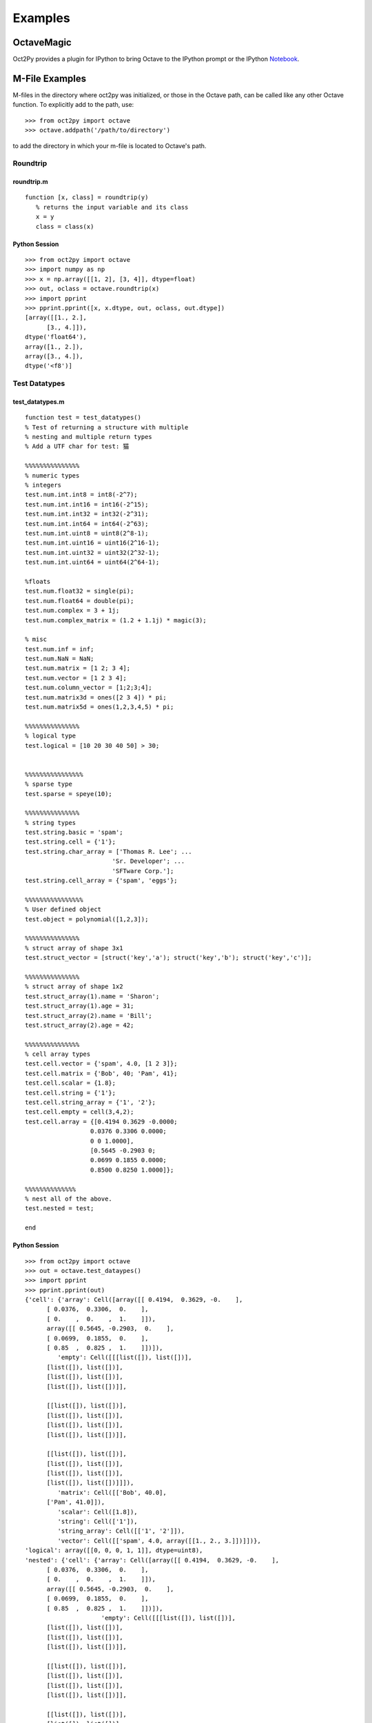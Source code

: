 ***********************
Examples
***********************

OctaveMagic
==========================
Oct2Py provides a plugin for IPython to bring Octave to the IPython prompt or the
IPython Notebook_.

.. _Notebook: http://nbviewer.jupyter.org/github/blink1073/oct2py/blob/master/example/octavemagic_extension.ipynb?create=1


M-File Examples
===============


M-files in the directory where oct2py was initialized, or those in the
Octave path, can be called like any other Octave function.
To explicitly add to the path, use::

   >>> from oct2py import octave
   >>> octave.addpath('/path/to/directory')

to add the directory in which your m-file is located to Octave's path.


Roundtrip
---------

roundtrip.m
+++++++++++

::

  function [x, class] = roundtrip(y)
     % returns the input variable and its class
     x = y
     class = class(x)


Python Session
++++++++++++++

::

   >>> from oct2py import octave
   >>> import numpy as np
   >>> x = np.array([[1, 2], [3, 4]], dtype=float)
   >>> out, oclass = octave.roundtrip(x)
   >>> import pprint
   >>> pprint.pprint([x, x.dtype, out, oclass, out.dtype])
   [array([[1., 2.],
         [3., 4.]]),
   dtype('float64'),
   array([1., 2.]),
   array([3., 4.]),
   dtype('<f8')]



Test Datatypes
---------------

test_datatypes.m
+++++++++++++++++

::

   function test = test_datatypes()
   % Test of returning a structure with multiple
   % nesting and multiple return types
   % Add a UTF char for test: 猫

   %%%%%%%%%%%%%%%
   % numeric types
   % integers
   test.num.int.int8 = int8(-2^7);
   test.num.int.int16 = int16(-2^15);
   test.num.int.int32 = int32(-2^31);
   test.num.int.int64 = int64(-2^63);
   test.num.int.uint8 = uint8(2^8-1);
   test.num.int.uint16 = uint16(2^16-1);
   test.num.int.uint32 = uint32(2^32-1);
   test.num.int.uint64 = uint64(2^64-1);

   %floats
   test.num.float32 = single(pi);
   test.num.float64 = double(pi);
   test.num.complex = 3 + 1j;
   test.num.complex_matrix = (1.2 + 1.1j) * magic(3);

   % misc
   test.num.inf = inf;
   test.num.NaN = NaN;
   test.num.matrix = [1 2; 3 4];
   test.num.vector = [1 2 3 4];
   test.num.column_vector = [1;2;3;4];
   test.num.matrix3d = ones([2 3 4]) * pi;
   test.num.matrix5d = ones(1,2,3,4,5) * pi;

   %%%%%%%%%%%%%%%
   % logical type
   test.logical = [10 20 30 40 50] > 30;


   %%%%%%%%%%%%%%%%
   % sparse type
   test.sparse = speye(10);

   %%%%%%%%%%%%%%%
   % string types
   test.string.basic = 'spam';
   test.string.cell = {'1'};
   test.string.char_array = ['Thomas R. Lee'; ...
                           'Sr. Developer'; ...
                           'SFTware Corp.'];
   test.string.cell_array = {'spam', 'eggs'};

   %%%%%%%%%%%%%%%%
   % User defined object
   test.object = polynomial([1,2,3]);

   %%%%%%%%%%%%%%%
   % struct array of shape 3x1
   test.struct_vector = [struct('key','a'); struct('key','b'); struct('key','c')];

   %%%%%%%%%%%%%%%
   % struct array of shape 1x2
   test.struct_array(1).name = 'Sharon';
   test.struct_array(1).age = 31;
   test.struct_array(2).name = 'Bill';
   test.struct_array(2).age = 42;

   %%%%%%%%%%%%%%%
   % cell array types
   test.cell.vector = {'spam', 4.0, [1 2 3]};
   test.cell.matrix = {'Bob', 40; 'Pam', 41};
   test.cell.scalar = {1.8};
   test.cell.string = {'1'};
   test.cell.string_array = {'1', '2'};
   test.cell.empty = cell(3,4,2);
   test.cell.array = {[0.4194 0.3629 -0.0000;
                     0.0376 0.3306 0.0000;
                     0 0 1.0000],
                     [0.5645 -0.2903 0;
                     0.0699 0.1855 0.0000;
                     0.8500 0.8250 1.0000]};

   %%%%%%%%%%%%%%
   % nest all of the above.
   test.nested = test;

   end


Python Session
+++++++++++++++

::

   >>> from oct2py import octave
   >>> out = octave.test_dataypes()
   >>> import pprint
   >>> pprint.pprint(out)
   {'cell': {'array': Cell([array([[ 0.4194,  0.3629, -0.    ],
         [ 0.0376,  0.3306,  0.    ],
         [ 0.    ,  0.    ,  1.    ]]),
         array([[ 0.5645, -0.2903,  0.    ],
         [ 0.0699,  0.1855,  0.    ],
         [ 0.85  ,  0.825 ,  1.    ]])]),
            'empty': Cell([[[list([]), list([])],
         [list([]), list([])],
         [list([]), list([])],
         [list([]), list([])]],

         [[list([]), list([])],
         [list([]), list([])],
         [list([]), list([])],
         [list([]), list([])]],

         [[list([]), list([])],
         [list([]), list([])],
         [list([]), list([])],
         [list([]), list([])]]]),
            'matrix': Cell([['Bob', 40.0],
         ['Pam', 41.0]]),
            'scalar': Cell([1.8]),
            'string': Cell(['1']),
            'string_array': Cell([['1', '2']]),
            'vector': Cell([['spam', 4.0, array([[1., 2., 3.]])]])},
   'logical': array([[0, 0, 0, 1, 1]], dtype=uint8),
   'nested': {'cell': {'array': Cell([array([[ 0.4194,  0.3629, -0.    ],
         [ 0.0376,  0.3306,  0.    ],
         [ 0.    ,  0.    ,  1.    ]]),
         array([[ 0.5645, -0.2903,  0.    ],
         [ 0.0699,  0.1855,  0.    ],
         [ 0.85  ,  0.825 ,  1.    ]])]),
                        'empty': Cell([[[list([]), list([])],
         [list([]), list([])],
         [list([]), list([])],
         [list([]), list([])]],

         [[list([]), list([])],
         [list([]), list([])],
         [list([]), list([])],
         [list([]), list([])]],

         [[list([]), list([])],
         [list([]), list([])],
         [list([]), list([])],
         [list([]), list([])]]]),
                        'matrix': Cell([['Bob', 40.0],
         ['Pam', 41.0]]),
                        'scalar': Cell([1.8]),
                        'string': Cell(['1']),
                        'string_array': Cell([['1', '2']]),
                        'vector': Cell([['spam', 4.0, array([[1., 2., 3.]])]])},
               'logical': array([[0, 0, 0, 1, 1]], dtype=uint8),
               'num': {'NaN': nan,
                     'column_vector': array([[1.],
         [2.],
         [3.],
         [4.]]),
                     'complex': (3+1j),
                     'complex_matrix': array([[ 9.6+8.8j,  1.2+1.1j,  7.2+6.6j],
         [ 3.6+3.3j,  6. +5.5j,  8.4+7.7j],
         [ 4.8+4.4j, 10.8+9.9j,  2.4+2.2j]]),
                     'float32': 3.1415927410125732,
                     'float64': 3.141592653589793,
                     'inf': inf,
                     'int': {'int16': -32768,
                              'int32': -2147483648,
                              'int64': -9223372036854775808,
                              'int8': -128,
                              'uint16': 65535,
                              'uint32': 4294967295,
                              'uint64': 18446744073709551615,
                              'uint8': 255},
                     'matrix': array([[1., 2.],
         [3., 4.]]),
                     'matrix3d': array([[[3.14159265, 3.14159265, 3.14159265, 3.14159265],
         [3.14159265, 3.14159265, 3.14159265, 3.14159265],
         [3.14159265, 3.14159265, 3.14159265, 3.14159265]],

         [[3.14159265, 3.14159265, 3.14159265, 3.14159265],
         [3.14159265, 3.14159265, 3.14159265, 3.14159265],
         [3.14159265, 3.14159265, 3.14159265, 3.14159265]]]),
                     'matrix5d': array([[[[[3.14159265, 3.14159265, 3.14159265, 3.14159265, 3.14159265],
            [3.14159265, 3.14159265, 3.14159265, 3.14159265, 3.14159265],
            [3.14159265, 3.14159265, 3.14159265, 3.14159265, 3.14159265],
            [3.14159265, 3.14159265, 3.14159265, 3.14159265, 3.14159265]],

            [[3.14159265, 3.14159265, 3.14159265, 3.14159265, 3.14159265],
            [3.14159265, 3.14159265, 3.14159265, 3.14159265, 3.14159265],
            [3.14159265, 3.14159265, 3.14159265, 3.14159265, 3.14159265],
            [3.14159265, 3.14159265, 3.14159265, 3.14159265, 3.14159265]],

            [[3.14159265, 3.14159265, 3.14159265, 3.14159265, 3.14159265],
            [3.14159265, 3.14159265, 3.14159265, 3.14159265, 3.14159265],
            [3.14159265, 3.14159265, 3.14159265, 3.14159265, 3.14159265],
            [3.14159265, 3.14159265, 3.14159265, 3.14159265, 3.14159265]]],


         [[[3.14159265, 3.14159265, 3.14159265, 3.14159265, 3.14159265],
            [3.14159265, 3.14159265, 3.14159265, 3.14159265, 3.14159265],
            [3.14159265, 3.14159265, 3.14159265, 3.14159265, 3.14159265],
            [3.14159265, 3.14159265, 3.14159265, 3.14159265, 3.14159265]],

            [[3.14159265, 3.14159265, 3.14159265, 3.14159265, 3.14159265],
            [3.14159265, 3.14159265, 3.14159265, 3.14159265, 3.14159265],
            [3.14159265, 3.14159265, 3.14159265, 3.14159265, 3.14159265],
            [3.14159265, 3.14159265, 3.14159265, 3.14159265, 3.14159265]],

            [[3.14159265, 3.14159265, 3.14159265, 3.14159265, 3.14159265],
            [3.14159265, 3.14159265, 3.14159265, 3.14159265, 3.14159265],
            [3.14159265, 3.14159265, 3.14159265, 3.14159265, 3.14159265],
            [3.14159265, 3.14159265, 3.14159265, 3.14159265, 3.14159265]]]]]),
                     'vector': array([[1., 2., 3., 4.]])},
               'object': <oct2py.dynamic.polynomial object at 0x0000027C56C16EB8>,
               'sparse': <10x10 sparse matrix of type '<class 'numpy.float64'>'
         with 10 stored elements in Compressed Sparse Column format>,
               'string': {'basic': 'spam',
                        'cell': Cell(['1']),
                        'cell_array': Cell([['spam', 'eggs']]),
                        'char_array': array(['Thomas R. Lee', 'Sr. Developer', 'SFTware Corp.'], dtype='<U13')},
               'struct_array': 1x2 StructArray containing the fields:
      name
      age,
               'struct_vector': 3x1 StructArray containing the fields:
      key},
   'num': {'NaN': nan,
            'column_vector': array([[1.],
         [2.],
         [3.],
         [4.]]),
            'complex': (3+1j),
            'complex_matrix': array([[ 9.6+8.8j,  1.2+1.1j,  7.2+6.6j],
         [ 3.6+3.3j,  6. +5.5j,  8.4+7.7j],
         [ 4.8+4.4j, 10.8+9.9j,  2.4+2.2j]]),
            'float32': 3.1415927410125732,
            'float64': 3.141592653589793,
            'inf': inf,
            'int': {'int16': -32768,
                  'int32': -2147483648,
                  'int64': -9223372036854775808,
                  'int8': -128,
                  'uint16': 65535,
                  'uint32': 4294967295,
                  'uint64': 18446744073709551615,
                  'uint8': 255},
            'matrix': array([[1., 2.],
         [3., 4.]]),
            'matrix3d': array([[[3.14159265, 3.14159265, 3.14159265, 3.14159265],
         [3.14159265, 3.14159265, 3.14159265, 3.14159265],
         [3.14159265, 3.14159265, 3.14159265, 3.14159265]],

         [[3.14159265, 3.14159265, 3.14159265, 3.14159265],
         [3.14159265, 3.14159265, 3.14159265, 3.14159265],
         [3.14159265, 3.14159265, 3.14159265, 3.14159265]]]),
            'matrix5d': array([[[[[3.14159265, 3.14159265, 3.14159265, 3.14159265, 3.14159265],
            [3.14159265, 3.14159265, 3.14159265, 3.14159265, 3.14159265],
            [3.14159265, 3.14159265, 3.14159265, 3.14159265, 3.14159265],
            [3.14159265, 3.14159265, 3.14159265, 3.14159265, 3.14159265]],

            [[3.14159265, 3.14159265, 3.14159265, 3.14159265, 3.14159265],
            [3.14159265, 3.14159265, 3.14159265, 3.14159265, 3.14159265],
            [3.14159265, 3.14159265, 3.14159265, 3.14159265, 3.14159265],
            [3.14159265, 3.14159265, 3.14159265, 3.14159265, 3.14159265]],

            [[3.14159265, 3.14159265, 3.14159265, 3.14159265, 3.14159265],
            [3.14159265, 3.14159265, 3.14159265, 3.14159265, 3.14159265],
            [3.14159265, 3.14159265, 3.14159265, 3.14159265, 3.14159265],
            [3.14159265, 3.14159265, 3.14159265, 3.14159265, 3.14159265]]],


         [[[3.14159265, 3.14159265, 3.14159265, 3.14159265, 3.14159265],
            [3.14159265, 3.14159265, 3.14159265, 3.14159265, 3.14159265],
            [3.14159265, 3.14159265, 3.14159265, 3.14159265, 3.14159265],
            [3.14159265, 3.14159265, 3.14159265, 3.14159265, 3.14159265]],

            [[3.14159265, 3.14159265, 3.14159265, 3.14159265, 3.14159265],
            [3.14159265, 3.14159265, 3.14159265, 3.14159265, 3.14159265],
            [3.14159265, 3.14159265, 3.14159265, 3.14159265, 3.14159265],
            [3.14159265, 3.14159265, 3.14159265, 3.14159265, 3.14159265]],

            [[3.14159265, 3.14159265, 3.14159265, 3.14159265, 3.14159265],
            [3.14159265, 3.14159265, 3.14159265, 3.14159265, 3.14159265],
            [3.14159265, 3.14159265, 3.14159265, 3.14159265, 3.14159265],
            [3.14159265, 3.14159265, 3.14159265, 3.14159265, 3.14159265]]]]]),
            'vector': array([[1., 2., 3., 4.]])},
   'object': <oct2py.dynamic.polynomial object at 0x0000027C56BB3B38>,
   'sparse': <10x10 sparse matrix of type '<class 'numpy.float64'>'
         with 10 stored elements in Compressed Sparse Column format>,
   'string': {'basic': 'spam',
               'cell': Cell(['1']),
               'cell_array': Cell([['spam', 'eggs']]),
               'char_array': array(['Thomas R. Lee', 'Sr. Developer', 'SFTware Corp.'], dtype='<U13')},
   'struct_array': 1x2 StructArray containing the fields:
      name
      age,
   'struct_vector': 3x1 StructArray containing the fields:
      key}

